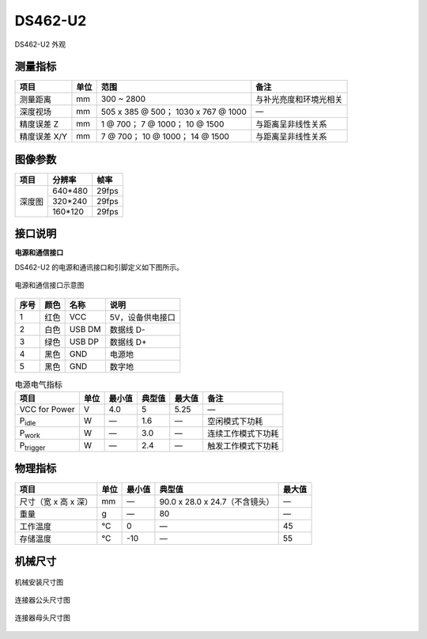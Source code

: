 .. _DS462-U2-label:

DS462-U2
==========


.. figure:: ../image/DS460.png
    :width: 480px
    :align: center
    :alt: DS462-U2外观
    :figclass: align-center

    DS462-U2 外观


测量指标
------------

.. list-table:: 
   :header-rows: 1

   * - 项目
     - 单位
     - 范围
     - 备注
   * - 测量距离
     - mm
     - 300 ~ 2800
     - 与补光亮度和环境光相关
   * - 深度视场
     - mm
     - 505 x 385 @ 500；  1030 x 767 @ 1000
     - —
   * - 精度误差 Z
     - mm
     - 1 @ 700；  7 @ 1000；  10 @ 1500
     - 与距离呈非线性关系
   * - 精度误差 X/Y
     - mm
     - 7 @ 700；  10 @ 1000； 14 @ 1500
     - 与距离呈非线性关系

图像参数
------------

+---------------+------------+-----------+
|  项目         |    分辨率  |    帧率   |
+===============+============+===========+
|               |   640*480  | 29fps     |
+      深度图   +------------+-----------+
|               |   320*240  | 29fps     |
+               +------------+-----------+
|               |   160*120  | 29fps     |
+---------------+------------+-----------+



接口说明
--------

**电源和通信接口**

DS462-U2 的电源和通讯接口和引脚定义如下图所示。

.. figure:: ../image/DS460usbinterface.png
    :width: 480px
    :align: center
    :alt: 电源和通信接口
    :figclass: align-center

    电源和通信接口示意图

.. list-table::
   :header-rows: 1

   * - 序号
     - 颜色
     - 名称
     - 说明
   * - 1
     - 红色
     - VCC
     - 5V，设备供电接口
   * - 2
     - 白色
     - USB DM
     - 数据线 D-
   * - 3
     - 绿色
     - USB DP
     - 数据线 D+
   * - 4
     - 黑色
     - GND
     - 电源地
   * - 5
     - 黑色
     - GND
     - 数字地


.. list-table:: 电源电气指标
   :header-rows: 1

   * - 项目
     - 单位
     - 最小值
     - 典型值
     - 最大值
     - 备注
   * - VCC for Power
     - V
     - 4.0
     - 5
     - 5.25
     - —
   * - P\ :sub:`idle`\
     - W
     - —
     - 1.6
     - —
     - 空闲模式下功耗
   * - P\ :sub:`work`\
     - W
     - —
     - 3.0
     - —
     - 连续工作模式下功耗
   * - P\ :sub:`trigger`\
     - W
     - —
     - 2.4
     - —
     - 触发工作模式下功耗

物理指标
---------

.. list-table::
   :header-rows: 1

   * - 项目
     - 单位
     - 最小值
     - 典型值
     - 最大值
   * - 尺寸（宽 x 高 x 深）
     - mm
     - —
     - 90.0 x 28.0 x 24.7（不含镜头）
     - —
   * - 重量
     - g
     - —
     - 80
     - —
   * - 工作温度
     - ℃
     - 0
     - —
     - 45
   * - 存储温度
     - ℃
     - -10
     - —
     - 55


机械尺寸
---------


.. figure:: ../image/DS460structure1.png
    :align: center
    :width: 580px
    :alt: 机械安装尺寸图
    :figclass: align-center

    机械安装尺寸图


.. figure:: ../image/5pinmaleconnector.png
    :align: center
    :width: 480px
    :alt: 连接器公头尺寸图
    :figclass: align-center

    连接器公头尺寸图


.. figure:: ../image/5pinfemaleconnector.png
    :align: center
    :width: 580px
    :alt: 连接器母头尺寸图
    :figclass: align-center

    连接器母头尺寸图

